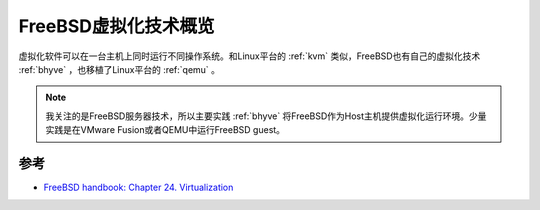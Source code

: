 .. _intro_freeebsd_virtualization:

======================
FreeBSD虚拟化技术概览
======================

虚拟化软件可以在一台主机上同时运行不同操作系统。和Linux平台的 :ref:`kvm` 类似，FreeBSD也有自己的虚拟化技术 :ref:`bhyve` ，也移植了Linux平台的 :ref:`qemu` 。

.. note::

   我关注的是FreeBSD服务器技术，所以主要实践 :ref:`bhyve` 将FreeBSD作为Host主机提供虚拟化运行环境。少量实践是在VMware Fusion或者QEMU中运行FreeBSD guest。

参考
=======

- `FreeBSD handbook: Chapter 24. Virtualization <https://docs.freebsd.org/en/books/handbook/virtualization/>`_
